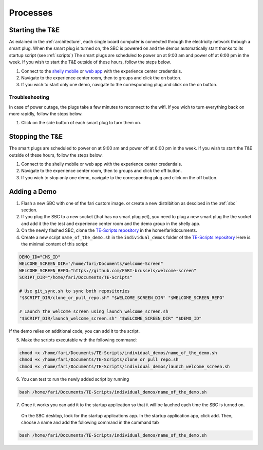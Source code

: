 .. _processes:
Processes
=========

.. _starting:

Starting the T&E
-----------------
As exlained in the :ref:`architecture`, each single board computer is connected through the electricity network through a smart plug. 
When the smart plug is turned on, the SBC is powered on and the demos automatically start thanks to its startup script (see :ref:`scripts`)
The smart plugs are scheduled to power on at 9:00 am and power off at 6:00 pm in the week. If you wish to start the T&E outside of these hours, follow the steps below.

1. Connect to the `shelly mobile <https://play.google.com/store/apps/details?id=cloud.shelly.smartcontrol&hl=en_US>`_ or `web app <https://control.shelly.cloud/>`_ with the experience center credentials.
2. Navigate to the experience center room, then to groups and click the on button. 
3. If you wich to start only one demo, navigate to the corresponding plug and click on the on button.


   
Troubleshooting
^^^^^^^^^^^^^^^

In case of power outage, the plugs take a few minutes to reconnect to the wifi. If you wich to turn everything back on more rapidly, follow the steps below.

1. Click on the side button of each smart plug to turn them on. 

.. _stopping:

Stopping the T&E
-----------------
The smart plugs are scheduled to power on at 9:00 am and power off at 6:00 pm in the week. If you wish to start the T&E outside of these hours, follow the steps below.

1. Connect to the shelly mobile or web app with the experience center credentials.
2. Navigate to the experience center room, then to groups and click the off button. 
3. If you wich to stop only one demo, navigate to the corresponding plug and click on the off button.


Adding a Demo
-------------

1. Flash a new SBC with one of the fari custom image. or create a new distribition as descibed in the :ref:`sbc` section.
2. If you plug the SBC to a new socket (that has no smart plug yet), you need to plug a new smart plug the the socket and add it the the test and experience center room and the demo group in the shelly app.
3. On the newly flashed SBC, clone the `TE-Scripts repository <https://github.com/FARI-brussels/TE-Scripts>`_ in the home/fari/documents.
4. Create a new script ``name_of_the_demo.sh`` in the ``individual_demos`` folder of the `TE-Scripts repository <https://github.com/FARI-brussels/TE-Scripts>`_ 
   Here is the minimal content of this script:
.. code-block:: bash

    DEMO_ID="CMS_ID"
    WELCOME_SCREEN_DIR="/home/fari/Documents/Welcome-Screen"
    WELCOME_SCREEN_REPO="https://github.com/FARI-brussels/welcome-screen"
    SCRIPT_DIR="/home/fari/Documents/TE-Scripts"

    # Use git_sync.sh to sync both repositories
    "$SCRIPT_DIR/clone_or_pull_repo.sh" "$WELCOME_SCREEN_DIR" "$WELCOME_SCREEN_REPO"

    # Launch the welcome screen using launch_welcome_screen.sh
    "$SCRIPT_DIR/launch_welcome_screen.sh" "$WELCOME_SCREEN_DIR" "$DEMO_ID"

If the demo relies on additional code, you can add it to the script.

5. Make the scripts executable with the following command:
   
.. code-block:: bash

    chmod +x /home/fari/Documents/TE-Scripts/individual_demos/name_of_the_demo.sh 
    chmod +x /home/fari/Documents/TE-Scripts/clone_or_pull_repo.sh
    chmod +x /home/fari/Documents/TE-Scripts/individual_demos/launch_welcome_screen.sh
    
6. You can test to run the newly added script by running 

.. code-block:: bash

    bash /home/fari/Documents/TE-Scripts/individual_demos/name_of_the_demo.sh 

7. Once it works you can add it to the startup application so that it will be lauched each time the SBC is turned on.
 On the SBC desktop, look for the startup applications app. 
 In the startup application app, click add. Then, choose a name and add the following command in the command tab
   
.. code-block:: bash  

    bash /home/fari/Documents/TE-Scripts/individual_demos/name_of_the_demo.sh

